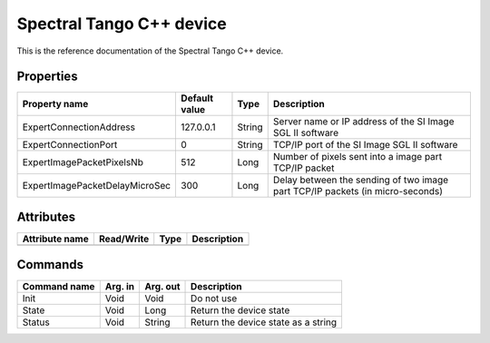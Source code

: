 .. _lima-tango-spectral:

Spectral Tango C++ device
==========================

This is the reference documentation of the Spectral Tango C++ device.


Properties
----------

====================================== ========================= ================== ===============================================
Property name                          Default value             Type               Description
====================================== ========================= ================== ===============================================
ExpertConnectionAddress                127.0.0.1                 String             Server name or IP address of the SI Image SGL II software
ExpertConnectionPort                   0                         String             TCP/IP port of the SI Image SGL II software
ExpertImagePacketPixelsNb              512                       Long               Number of pixels sent into a image part TCP/IP packet
ExpertImagePacketDelayMicroSec         300                       Long               Delay between the sending of two image part TCP/IP packets (in micro-seconds)
====================================== ========================= ================== ===============================================


Attributes
----------

=============================== ======================== ================== ===============================================
Attribute name                  Read/Write               Type               Description
=============================== ======================== ================== ===============================================
=============================== ======================== ================== ===============================================


Commands
--------

======================= =============== ======================= ===========================================
Command name            Arg. in         Arg. out                Description
======================= =============== ======================= ===========================================
Init                    Void            Void                    Do not use
State                   Void            Long                    Return the device state
Status                  Void            String                  Return the device state as a string
======================= =============== ======================= ===========================================
